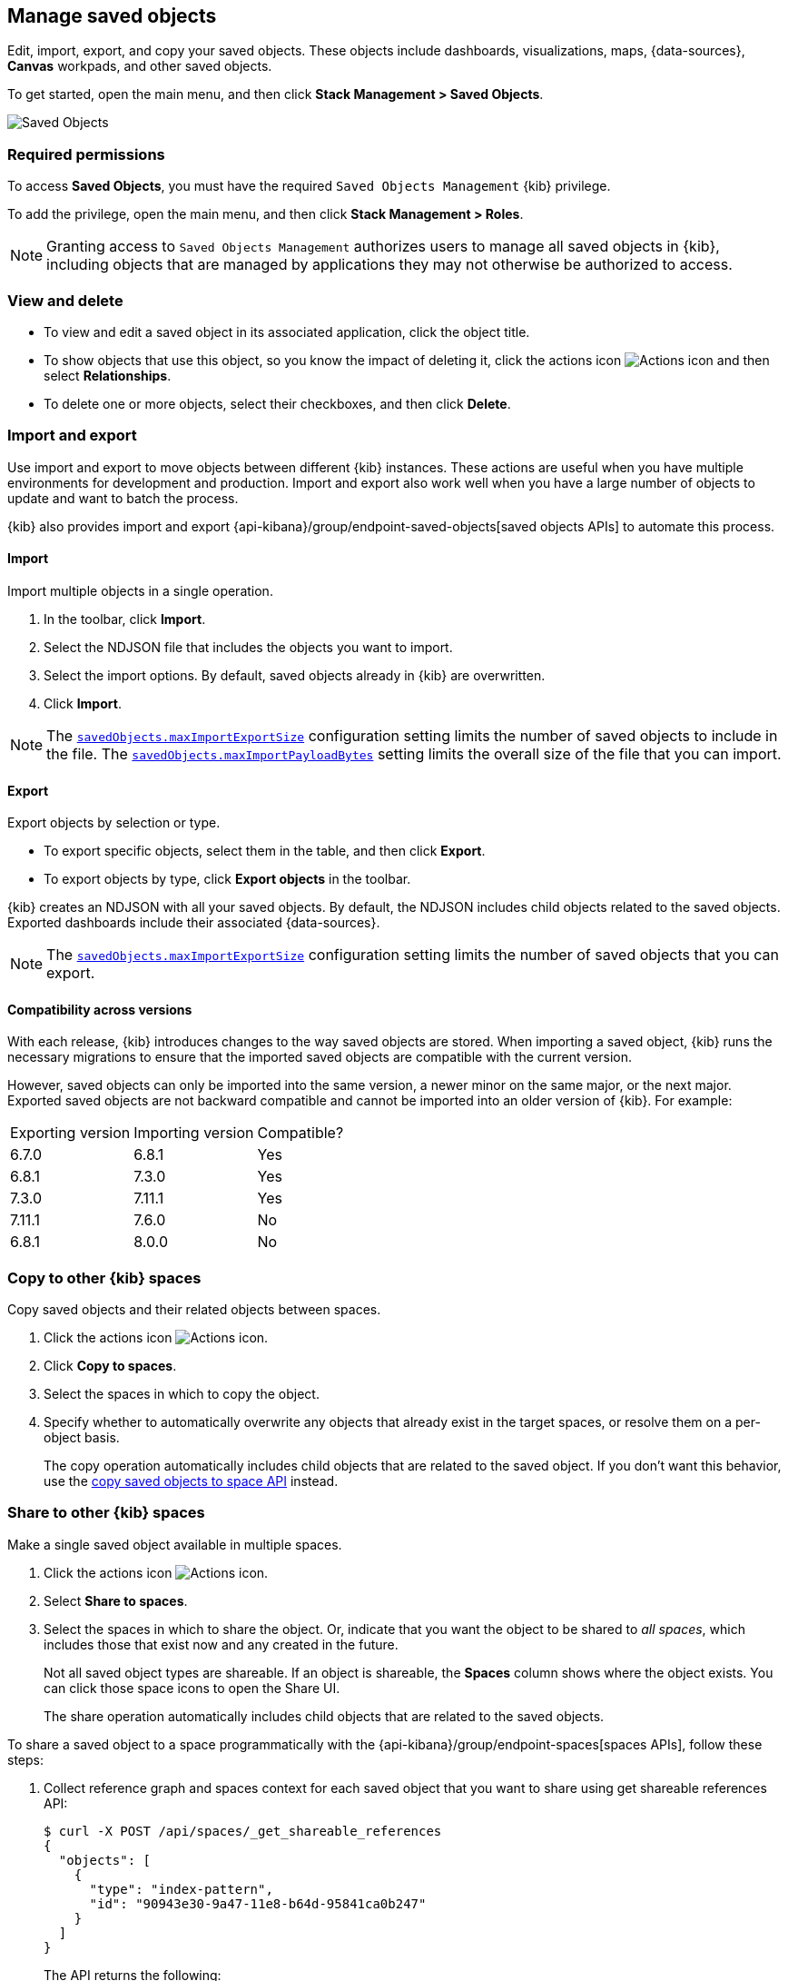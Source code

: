 [[managing-saved-objects]]
== Manage saved objects

Edit, import, export, and copy your saved objects. These objects include
dashboards, visualizations, maps, {data-sources}, *Canvas* workpads, and other saved objects.

To get started, open the main menu, and then click *Stack Management > Saved Objects*.

[role="screenshot"]
image::images/management-saved-objects.png[Saved Objects]

[float]
=== Required permissions

To access *Saved Objects*, you must have the required `Saved Objects Management` {kib} privilege.

To add the privilege, open the main menu, and then click *Stack Management > Roles*.

NOTE: Granting access to `Saved Objects Management` authorizes users to
manage all saved objects in {kib}, including objects that are managed by
applications they may not otherwise be authorized to access.


[float]
[[managing-saved-objects-view]]
=== View and delete

* To view and edit a saved object in its associated application, click the object title.

* To show objects that use this object, so you know the
impact of deleting it, click the actions icon image:images/actions_icon.png[Actions icon]
and then select *Relationships*.

* To delete one or more objects, select their checkboxes, and then click *Delete*.

[float]
[[managing-saved-objects-export-objects]]
=== Import and export

Use import and export to move objects between different {kib} instances.
These actions are useful when you have multiple environments for development and production.
Import and export also work well when you have a large number of objects to update and want to batch the process.

{kib} also provides import and export {api-kibana}/group/endpoint-saved-objects[saved objects APIs] to automate this process.


[float]
==== Import

Import multiple objects in a single operation.

. In the toolbar, click *Import*.
. Select the NDJSON file that
includes the objects you want to import.
. Select the import options. By default,
saved objects already in {kib} are overwritten.
. Click *Import*.

NOTE: The <<savedObjects-maxImportExportSize, `savedObjects.maxImportExportSize`>> configuration setting
limits the number of saved objects to include in the file. The
<<savedObjects-maxImportPayloadBytes, `savedObjects.maxImportPayloadBytes`>> setting limits the overall
size of the file that you can import.


[float]
==== Export

Export objects by selection or type.

* To export specific objects, select them in the table, and then click *Export*.
* To export objects by type, click *Export objects* in the toolbar.

{kib} creates an NDJSON with all your saved objects. By default, the NDJSON includes child objects related to the saved
objects. Exported dashboards include their associated {data-sources}.

NOTE: The <<savedObjects-maxImportExportSize, `savedObjects.maxImportExportSize`>> configuration setting
limits the number of saved objects that you can export.

[float]
==== Compatibility across versions

With each release, {kib} introduces changes to the way saved objects are stored.
When importing a saved object, {kib} runs the necessary migrations to ensure
that the imported saved objects are compatible with the current version.

However, saved objects can only be imported into the same version,
a newer minor on the same major, or the next major.
Exported saved objects are not backward compatible and cannot be imported
into an older version of {kib}. For example:

|=======
| Exporting version | Importing version | Compatible?
| 6.7.0 | 6.8.1 | Yes
| 6.8.1 | 7.3.0 | Yes
| 7.3.0 | 7.11.1 | Yes
| 7.11.1 | 7.6.0 | No
| 6.8.1 | 8.0.0 | No
|=======



[float]
[[managing-saved-objects-copy-to-space]]
=== Copy to other {kib} spaces

Copy saved objects and their related objects between spaces.

. Click the actions icon image:images/actions_icon.png[Actions icon].
. Click *Copy to spaces*.
. Select the spaces in which to copy the object.
. Specify whether to automatically overwrite any objects that already exist
in the target spaces, or resolve them on a per-object basis.
+
The copy operation automatically includes child objects that are related to
the saved object. If you don't want this behavior, use
the <<spaces-api-copy-saved-objects, copy saved objects to space API>> instead.

[float]
[[managing-saved-objects-share-to-space]]
=== Share to other {kib} spaces

Make a single saved object available in multiple spaces.

. Click the actions icon
image:images/actions_icon.png[Actions icon].
. Select *Share to spaces*.
. Select the spaces in which to share the object.
Or, indicate that you want the object to be shared to _all spaces_,
which includes those that exist now and any created in the future.
+
Not all saved object types are shareable. If an object is shareable, the *Spaces* column shows where the object exists. You can click
those space icons to open the Share UI.
+
The share operation automatically includes child objects that are related to the saved objects.

[[spaces-api-update-objects-spaces-example-1]]
To share a saved object to a space programmatically with the {api-kibana}/group/endpoint-spaces[spaces APIs], follow these steps:

1. Collect reference graph and spaces context for each saved object that you want to share using get shareable references API:
+
[source,sh]
----
$ curl -X POST /api/spaces/_get_shareable_references
{
  "objects": [
    {
      "type": "index-pattern",
      "id": "90943e30-9a47-11e8-b64d-95841ca0b247"
    }
  ]
}
----
+
The API returns the following:
+
[source,json]
----
{
  "objects": [
    {
      "type": "index-pattern",
      "id": "90943e30-9a47-11e8-b64d-95841ca0b247",
      "spaces": ["default"],
      "inboundReferences": [],
      "spacesWithMatchingOrigins": ["default"]
    }
  ]
}
----

2. Check each saved object for `spacesWithMatchingOrigins` conflicts.
+
Objects should not be shared to spaces with matching origins or you will create URL conflicts (causing the same URL to point to different saved objects).

3. Check each saved object for `spacesWithMatchingAliases` conflicts.
+
If these match the spaces that these saved objects will be shared to you should disable legacy URL aliases for them using the disable legacy URL aliases API.
+
When sharing to all spaces (`*`) all entries in `spacesWithMatchingAliases` should be checked.

4. Update spaces of each saved object and all its references:
+
[source,sh]
----
$ curl -X POST /api/spaces/_update_objects_spaces
{
  "objects": [
    {
      "type": "index-pattern",
      "id": "90943e30-9a47-11e8-b64d-95841ca0b247"
    }
  ],
  "spacesToAdd": ["test"],
  "spacesToRemove": []
}
----
+
The API returns the following:
+
[source,json]
----
{
  "objects": [
    {
      "type": "index-pattern",
      "id": "90943e30-9a47-11e8-b64d-95841ca0b247",
      "spaces": ["default", "test"]
    }
  ]
}
----
